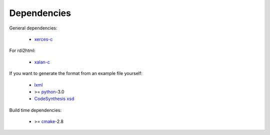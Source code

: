 Dependencies
------------

General dependencies:

  - xerces-c_

For rdi2html:

  - xalan-c_

If you want to generate the format from an example file yourself:

  - lxml_
  - >= `python`_-3.0
  - `CodeSynthesis xsd`_

Build time dependencies:

  - >= `cmake`_-2.8

.. _cmake: http://www.cmake.org/
.. _lxml: http://codespeak.net/lxml/
.. _python: http://python.org/
.. _xalan-c: http://xml.apache.org/xalan-c/
.. _xerces-c: http://xerces.apache.org/xerces-c/
.. _CodeSynthesis xsd: http://www.codesynthesis.com/projects/xsd/

